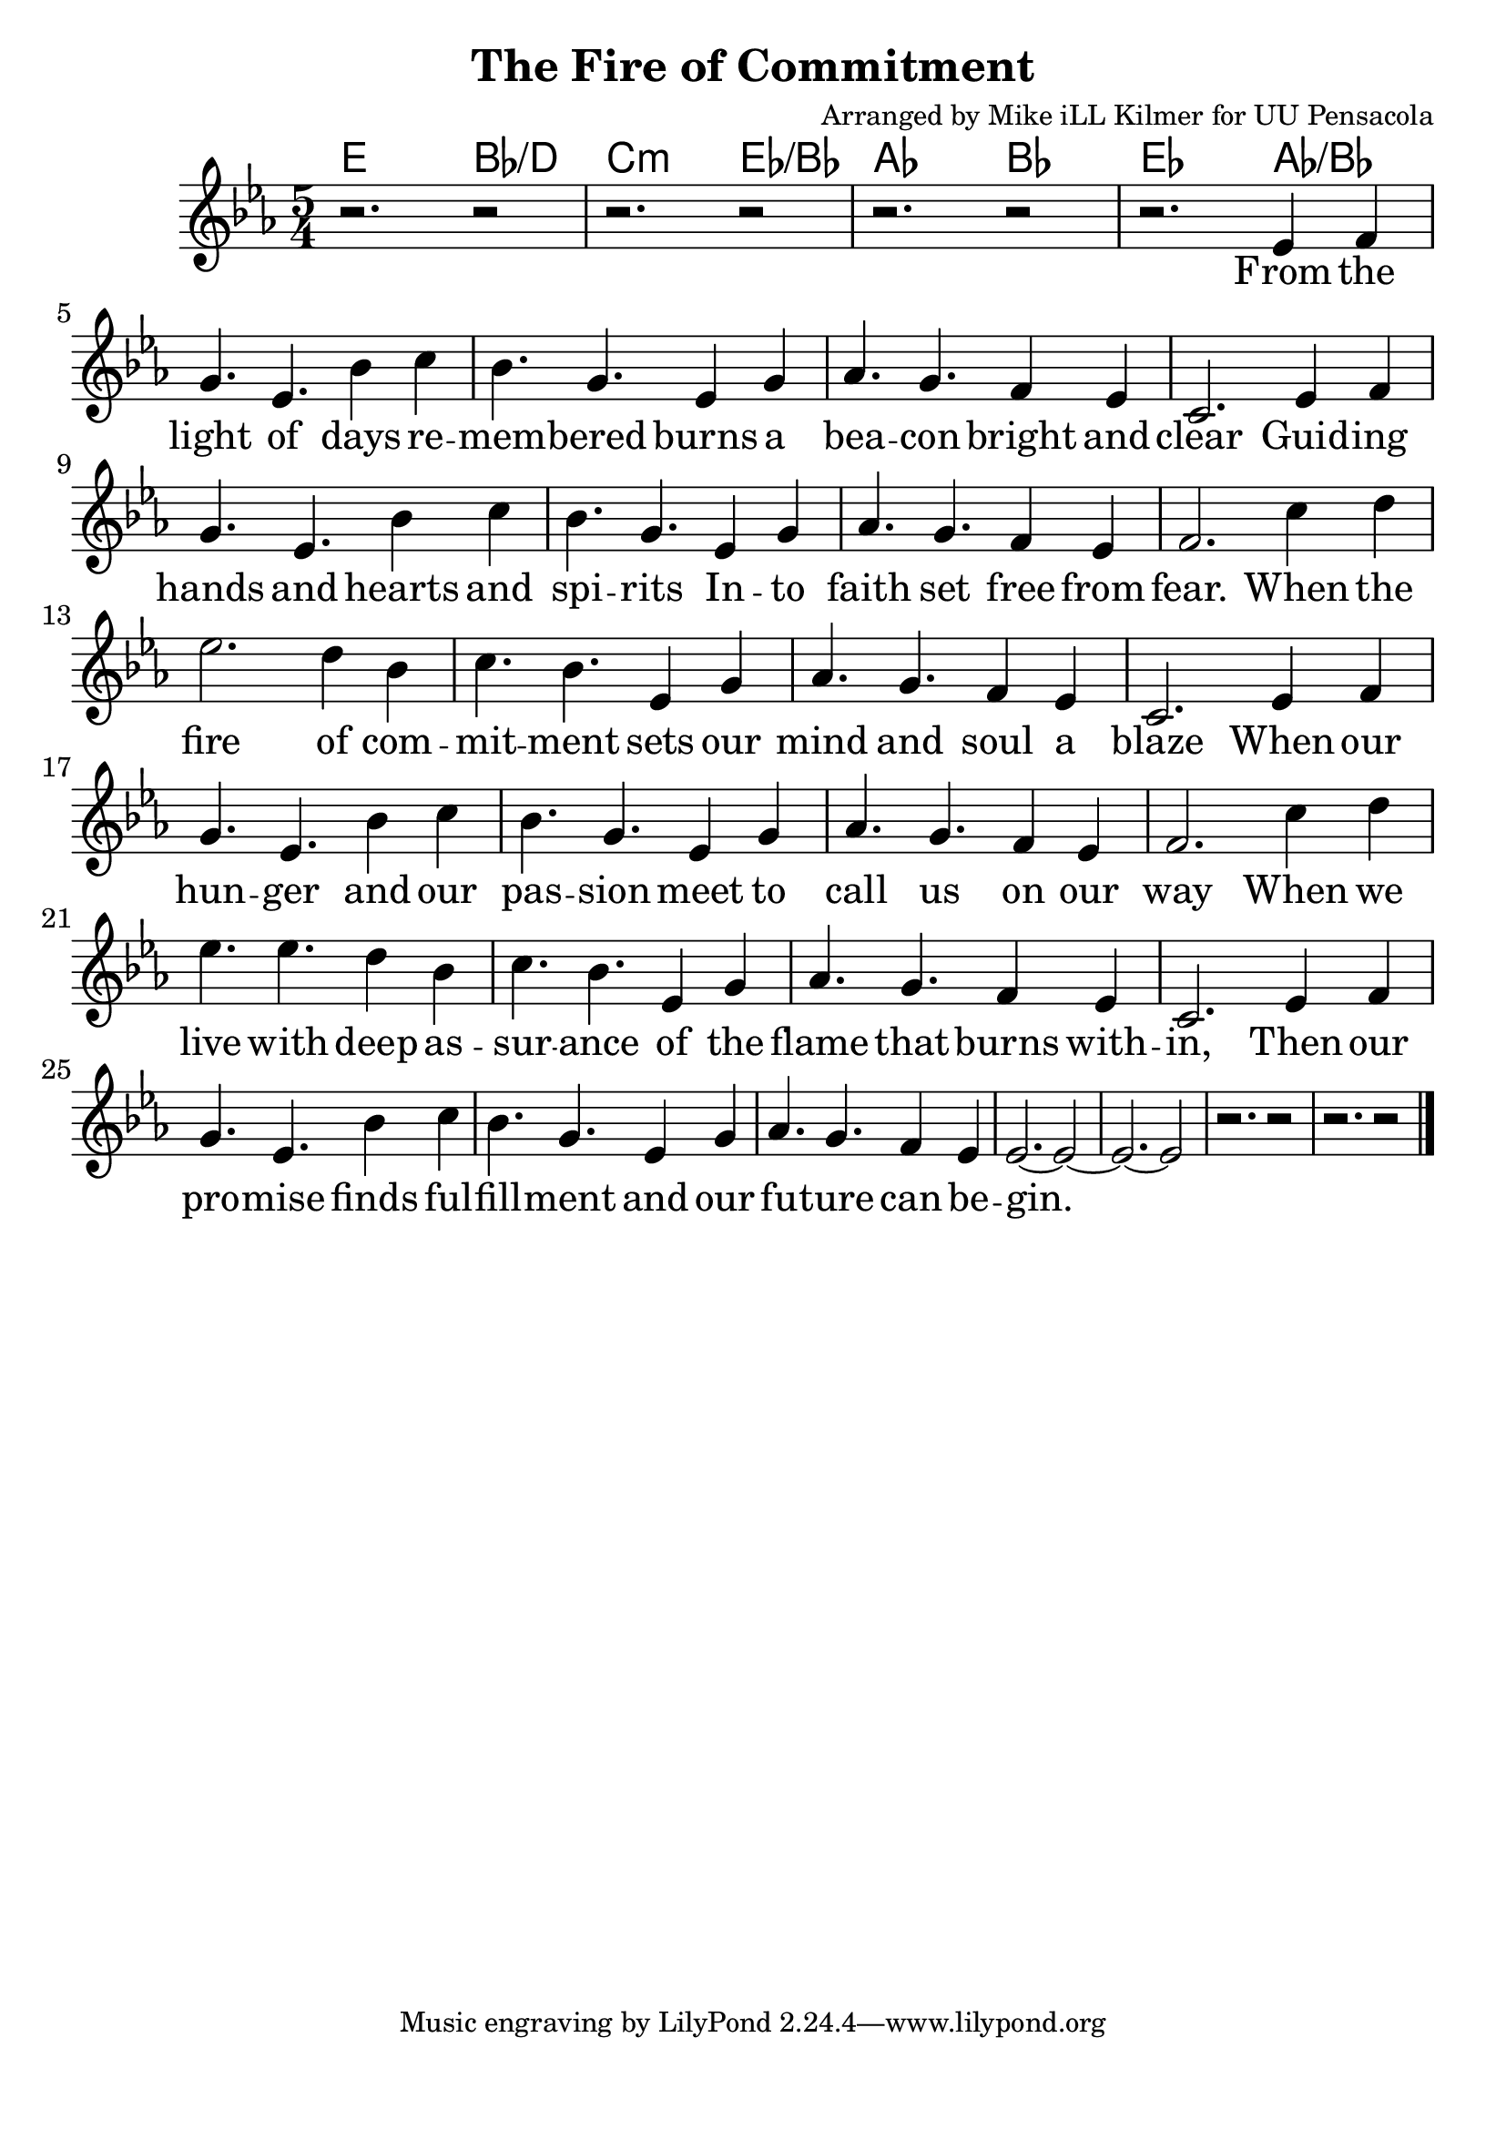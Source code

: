 \version "2.18.2"

\header {
  title = "The Fire of Commitment"
  composer = "Arranged by Mike iLL Kilmer for UU Pensacola"
}

\paper{ print-page-number = ##f bottom-margin = 0.5\in }
melody = \relative c' {
  \clef treble
  \key ees \major
  \time 5/4
  \set Score.voltaSpannerDuration = #(ly:make-moment 4/4)
  \new Voice = "verse" {
    r2. r2 | r2. r2 | r2. r2 |
    r2. ees4 f | g4. ees bes'4 c | bes4. g ees4 g | % From the light of days re -- mem -- bered burns a
    aes4. g f4 ees | c2. ees4 f | g4. ees bes'4 c | bes4. g ees4 g | % bea -- con bright and clear Guid -- ing hands and hearts and spi -- rits
    aes4. g f4 ees | f2. c'4 d | ees2. d4 bes | c4. bes ees,4 g | % faith set free from fear. When the fire of com -- mit -- ment sets our
    aes4. g f4 ees | c2. ees4 f | % mind and soul a blaze When our
    g4. ees bes'4 c | bes4. g ees4 g | % hun -- ger and our pas -- sion meet to
    aes4. g f4 ees | f2. c'4 d % call us on our way When we
    ees4. ees d4 bes | c4. bes ees,4 g | % live with deep as -- sur -- ance of the
    aes4. g f4 ees | c2. ees4 f | % lame that burns with -- in, Then our
    g4. ees bes'4 c | bes4. g ees4 g | % pro -- mise finds ful -- fill -- ment and our
    aes4. g f4 ees | ees2.~ ees2~ | ees2.~ ees2 | % fu -- ture can be -- gin.
    r2. r2 | r2. r2 \bar "|."
  }
}

verse = \lyricmode {
  From the light of days re -- mem -- bered burns a
  bea -- con bright and clear Guid -- ing hands and hearts and spi -- rits In -- to
  faith set free from fear. When the

  % Chorus:
  fire of com -- mit -- ment sets our
  mind and soul a blaze When our
  hun -- ger and our pas -- sion meet to call us on our way
  When we live with deep as -- sur -- ance of the
  flame that burns with -- in, Then our
  pro -- mise finds ful -- fill -- ment and our
  fu -- ture can be -- gin.
}

harmonies = \chordmode {
  % Intro
  e2. bes2:/d | c2.:m ees2:/bes | aes2. bes2 | ees2. aes2:/bes |
}


\score {
  <<
    \new ChordNames {
      \set chordChanges = ##t
      \harmonies
    }
    \new Voice = "one" { \melody }
    \new Lyrics \lyricsto "verse" \verse
  >>
  \layout {
        #(layout-set-staff-size 25)
    }
  \midi { }
}

\markup \fill-line {
  \column {
  ""
  }
}
